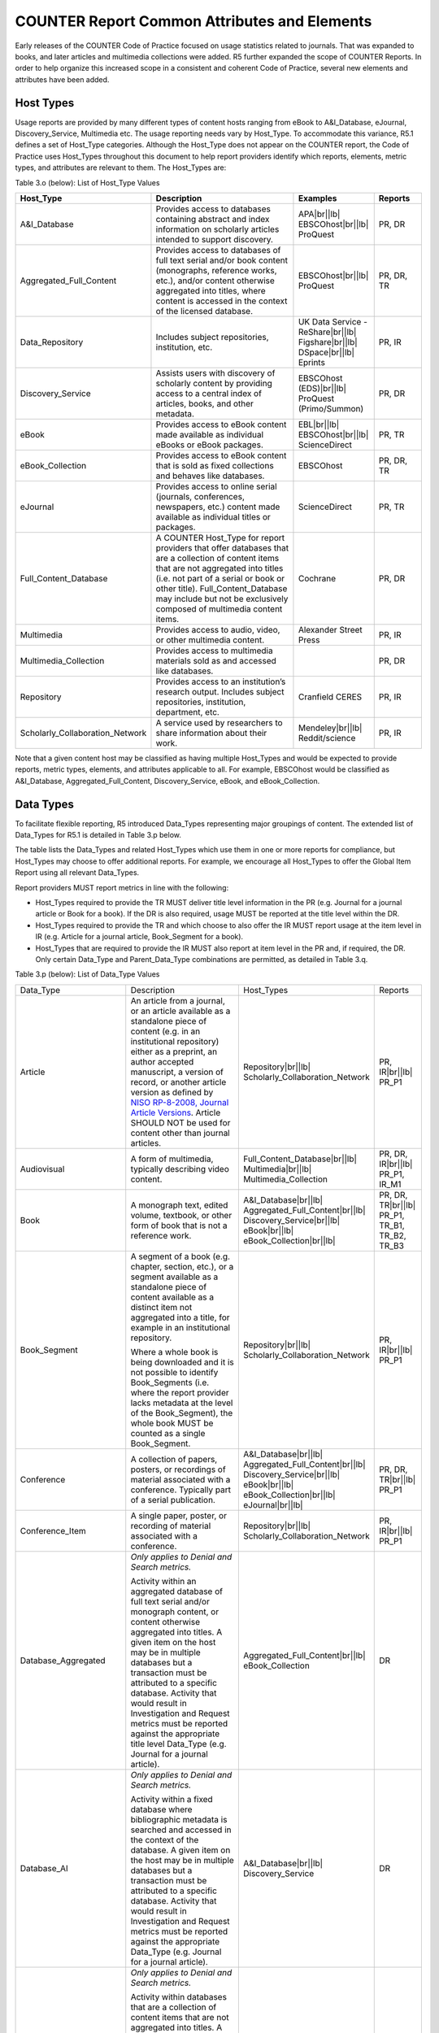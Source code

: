 .. The COUNTER Code of Practice Release 5 © 2017-2023 by COUNTER
   is licensed under CC BY-SA 4.0. To view a copy of this license,
   visit https://creativecommons.org/licenses/by-sa/4.0/

COUNTER Report Common Attributes and Elements
---------------------------------------------

Early releases of the COUNTER Code of Practice focused on usage statistics related to journals. That was expanded to books, and later articles and multimedia collections were added. R5 further expanded the scope of COUNTER Reports. In order to help organize this increased scope in a consistent and coherent Code of Practice, several new elements and attributes have been added.


.. _host-types:

Host Types
""""""""""

Usage reports are provided by many different types of content hosts ranging from eBook to A&I_Database, eJournal, Discovery_Service, Multimedia etc. The usage reporting needs vary by Host_Type. To accommodate this variance, R5.1 defines a set of Host_Type categories. Although the Host_Type does not appear on the COUNTER report, the Code of Practice uses Host_Types throughout this document to help report providers identify which reports, elements, metric types, and attributes are relevant to them. The Host_Types are:

Table 3.o (below): List of Host_Type Values

.. only:: latex

   .. tabularcolumns:: |>{\raggedright\arraybackslash}\Y{0.33}|>{\parskip=\tparskip}\Y{0.41}|>{\raggedright\arraybackslash}\Y{0.26}|

.. list-table::
   :class: longtable
   :widths: 23 44 20 13
   :header-rows: 1

   * - Host_Type
     - Description
     - Examples
     - Reports

   * - A&I_Database
     - Provides access to databases containing abstract and index information on scholarly articles intended to support discovery.
     - APA\ |br|\ |lb|
       EBSCOhost\ |br|\ |lb|
       ProQuest
     - PR, DR

   * - Aggregated_Full_Content
     - Provides access to databases of full text serial and/or book content (monographs, reference works, etc.), and/or content otherwise aggregated into titles, where content is accessed in the context of the licensed database.
     - EBSCOhost\ |br|\ |lb|
       ProQuest
     - PR, DR, TR

   * - Data_Repository
     - Includes subject repositories, institution, etc.
     - UK Data Service - ReShare\ |br|\ |lb|
       Figshare\ |br|\ |lb|
       DSpace\ |br|\ |lb|
       Eprints
     - PR, IR

   * - Discovery_Service
     - Assists users with discovery of scholarly content by providing access to a central index of articles, books, and other metadata.
     - EBSCOhost (EDS)\ |br|\ |lb|
       ProQuest (Primo/Summon)
     - PR, DR

   * - eBook
     - Provides access to eBook content made available as individual eBooks or eBook packages.
     - EBL\ |br|\ |lb|
       EBSCOhost\ |br|\ |lb|
       ScienceDirect
     - PR, TR

   * - eBook_Collection
     - Provides access to eBook content that is sold as fixed collections and behaves like databases.
     - EBSCOhost
     - PR, DR, TR

   * - eJournal
     - Provides access to online serial (journals, conferences, newspapers, etc.) content made available as individual titles or packages.
     - ScienceDirect
     - PR, TR

   * - Full_Content_Database
     - A COUNTER Host_Type for report providers that offer databases that are a collection of content items that are not aggregated into titles (i.e. not part of a serial or book or other title). Full_Content_Database may include but not be exclusively composed of multimedia content items.
     - Cochrane
     - PR, DR

   * - Multimedia
     - Provides access to audio, video, or other multimedia content.
     - Alexander Street Press
     - PR, IR

   * - Multimedia_Collection
     - Provides access to multimedia materials sold as and accessed like databases.
     -
     - PR, DR

   * - Repository
     - Provides access to an institution’s research output. Includes subject repositories, institution, department, etc.
     - Cranfield CERES
     - PR, IR

   * - Scholarly_Collaboration_Network
     - A service used by researchers to share information about their work.
     - Mendeley\ |br|\ |lb|
       Reddit/science
     - PR, IR

Note that a given content host may be classified as having multiple Host_Types and would be expected to provide reports, metric types, elements, and attributes applicable to all. For example, EBSCOhost would be classified as A&I_Database, Aggregated_Full_Content, Discovery_Service, eBook, and eBook_Collection.


.. _data-types:

Data Types
""""""""""

To facilitate flexible reporting, R5 introduced Data_Types representing major groupings of content. The extended list of Data_Types for R5.1 is detailed in Table 3.p below.

The table lists the Data_Types and related Host_Types which use them in one or more reports for compliance, but Host_Types may choose to offer additional reports. For example, we encourage all Host_Types to offer the Global Item Report using all relevant Data_Types.

Report providers MUST report metrics in line with the following:

* Host_Types required to provide the TR MUST deliver title level information in the PR (e.g. Journal for a journal article or Book for a book). If the DR is also required, usage MUST be reported at the title level within the DR.
* Host_Types required to provide the TR and which choose to also offer the IR MUST report usage at the item level in IR (e.g. Article for a journal article, Book_Segment for a book).
* Host_Types that are required to provide the IR MUST also report at item level in the PR and, if required, the DR. Only certain Data_Type and Parent_Data_Type combinations are permitted, as detailed in Table 3.q.

Table 3.p (below): List of Data_Type Values

.. only:: latex

   .. tabularcolumns:: |>{\raggedright\arraybackslash}\Y{0.26}|>{\parskip=\tparskip}\Y{0.315}|>{\raggedright\arraybackslash}\Y{0.325}|>{\raggedright\arraybackslash}\Y{0.1}|

.. list-table::
   :class: longtable
   :widths: 20 43 24 13

   * - Data_Type
     - Description
     - Host_Types
     - Reports

   * - Article
     - An article from a journal, or an article available as a standalone piece of content (e.g. in an institutional repository) either as a preprint, an author accepted manuscript, a version of record, or another article version as defined by `NISO RP-8-2008, Journal Article Versions <https://www.niso.org/publications/niso-rp-8-2008-jav#:~:text=The%20Recommended%20Terms%20and%20Definitions,Version%20of%20Record%20(EVoR)>`_. Article SHOULD NOT be used for content other than journal articles.
     - Repository\ |br|\ |lb|
       Scholarly_Collaboration_Network
     - PR, IR\ |br|\ |lb|
       PR_P1

   * - Audiovisual
     - A form of multimedia, typically describing video content.
     - Full_Content_Database\ |br|\ |lb|
       Multimedia\ |br|\ |lb|
       Multimedia_Collection
     - PR, DR, IR\ |br|\ |lb|
       PR_P1, IR_M1

   * - Book
     - A monograph text, edited volume, textbook, or other form of book that is not a reference work.
     - A&I_Database\ |br|\ |lb|
       Aggregated_Full_Content\ |br|\ |lb|
       Discovery_Service\ |br|\ |lb|
       eBook\ |br|\ |lb|
       eBook_Collection\ |br|\ |lb|
     - PR, DR, TR\ |br|\ |lb|
       PR_P1, TR_B1, TR_B2, TR_B3

   * - Book_Segment
     - A segment of a book (e.g. chapter, section, etc.), or a segment available as a standalone piece of content available as a distinct item not aggregated into a title, for example in an institutional repository.
     
       Where a whole book is being downloaded and it is not possible to identify Book_Segments (i.e. where the report provider lacks metadata at the level of the Book_Segment), the whole book MUST be counted as a single Book_Segment.
     - Repository\ |br|\ |lb|
       Scholarly_Collaboration_Network
     - PR, IR\ |br|\ |lb|
       PR_P1

   * - Conference
     - A collection of papers, posters, or recordings of material associated with a conference. Typically part of a serial publication.
     - A&I_Database\ |br|\ |lb|
       Aggregated_Full_Content\ |br|\ |lb|
       Discovery_Service\ |br|\ |lb|
       eBook\ |br|\ |lb|
       eBook_Collection\ |br|\ |lb|
       eJournal\ |br|\ |lb|
     - PR, DR, TR\ |br|\ |lb|
       PR_P1

   * - Conference_Item
     - A single paper, poster, or recording of material associated with a conference. 
     - Repository\ |br|\ |lb|
       Scholarly_Collaboration_Network
     - PR, IR\ |br|\ |lb|
       PR_P1

   * - Database_Aggregated
     - *Only applies to Denial and Search metrics.*
     
       Activity within an aggregated database of full text serial and/or monograph content, or content otherwise aggregated into titles. A given item on the host may be in multiple databases but a transaction must be attributed to a specific database. Activity that would result in Investigation and Request metrics must be reported against the appropriate title level Data_Type (e.g. Journal for a journal article).
     - Aggregated_Full_Content\ |br|\ |lb|
       eBook_Collection
     - DR

   * - Database_AI
     - *Only applies to Denial and Search metrics.*
     
       Activity within a fixed database where bibliographic metadata is searched and accessed in the context of the database. A given item on the host may be in multiple databases but a transaction must be attributed to a specific database. Activity that would result in Investigation and Request metrics must be reported against the appropriate Data_Type (e.g. Journal for a journal article).
     - A&I_Database\ |br|\ |lb|
       Discovery_Service
     - DR

   * - Database_Full
     - *Only applies to Denial and Search metrics.*
     
       Activity within databases that are a collection of content items that are not aggregated into titles. A given item on the host may be in multiple databases but a transaction must be attributed to a specific database. Activity that would result in Investigation and Request metrics must be reported against the appropriate item-level Data_Type (e.g. Multimedia).
     - Full_Content_Database\ |br|\ |lb|
       Multimedia_Collection
     - DR

   * - Database_Full_Item
     - Usage of an item from a Full_Content_Database. Database_Full_Item applies where Investigations and Requests are being reported and a more specific Data_Type cannot be applied.
     - Full_Content_Database
     - PR, DR, IR\ |br|\ |lb|
       PR_P1

   * - Dataset
     - Data encoded in a defined structure, for example data associated with a research project.
     - Data_Repository\ |br|\ |lb|
       Repository
     - PR, IR\ |br|\ |lb|
       PR_P1

   * - Image
     - A form of multimedia describing a static visual image.
     - Full_Content_Database\ |br|\ |lb|
       Multimedia\ |br|\ |lb|
       Multimedia_Collection
     - PR, DR, IR\ |br|\ |lb|
       PR_P1, IR_M1

   * - Interactive_Resource
     - A form of multimedia, typically describing materials that require user interaction to be understood, executed, or experienced (e.g. quizzes).
     - Full_Content_Database\ |br|\ |lb|
       Multimedia\ |br|\ |lb|
       Multimedia_Collection
     - PR, DR, IR\ |br|\ |lb|
       PR_P1, IR_M1

   * - Journal
     - A serial that is a branded and continually growing collection of original articles within a particular discipline.
     - A&I_Database\ |br|\ |lb|
       Aggregated_Full_Content\ |br|\ |lb|
       Discovery_Service\ |br|\ |lb|
       eJournal\ |br|\ |lb|
       Repository
     - PR, DR, TR\ |br|\ |lb|
       PR_P1

   * - Multimedia
     - Multimedia content such as audio, image, streaming audio, streaming video, and video, that cannot be easily classified as a specific multimedia Data_Type.
     - Full_Content_Database\ |br|\ |lb|
       Multimedia\ |br|\ |lb|
       Multimedia_Collection
     - PR, DR, IR\ |br|\ |lb|
       PR_P1, IR_M1

   * - News_Item
     - An article from a newspaper or magazine, or a news item available as a standalone piece of content available as a distinct item not aggregated into a title, for example in an institutional repository.
     - Repository\ |br|\ |lb|
       Scholarly_Collaboration_Network
     - PR, IR\ |br|\ |lb|
       PR_P1

   * - Newspaper_or_Newsletter
     - Textual content published serially in a newspaper or newsletter.
     - A&I_Database\ |br|\ |lb|
       Aggregated_Full_Content\ |br|\ |lb|
       Discovery_Service\ |br|\ |lb|
       eJournal
     - PR, DR, TR\ |br|\ |lb|
       PR_P1

   * - Other
     - Content that has been labelled with a data type that does not exist within and cannot be mapped to COUNTER’s Code of Practice. Other MUST NOT be used if there is not sufficient information available to classify the content.
     - A&I_Database\ |br|\ |lb|
       Aggregated_Full_Content\ |br|\ |lb|
       Discovery_Service\ |br|\ |lb|
       Repository
     - PR, DR, TR, IR\ |br|\ |lb|
       PR_P1

   * - Patent
     - A patent document representing an exclusive right granted for an invention, which is a product or a process that provides, in general, a new way of doing something, or offers a new technical solution to a problem. Typically associated with a patent number.
     - A&I_Database\ |br|\ |lb|
       Discovery_Service\ |br|\ |lb|
       Full_Content_Database\ |br|\ |lb|
       Repository\ |br|\ |lb|
       Scholarly_Collaboration_Network
     - PR, DR, TR, IR\ |br|\ |lb|
       PR_P1

   * - Platform
     - *Only applies to Searches_Platform metrics.*
     - All Host_Types
     - PR\ |br|\ |lb|
       PR_P1

   * - Reference_Item
     - An item or record within a reference work (e.g. an encylopedia reference), or a reference item available as a standalone piece of content available as a distinct item not aggregated into a title, for example in an institutional repository. 

       Where a whole reference work is being downloaded and it is not possible to identify Reference_Items (i.e. the report provider lacks metadata about individual Reference_Items), the whole reference work MUST be counted as a single Reference_Item.
     - Repository\ |br|\ |lb|
       Scholarly_Collaboration_Network
     - PR, IR\ |br|\ |lb|
       PR_P1

   * - Reference_Work
     - An authoritative source of information about a subject used to find quick answers to questions, such as an encyclopedia or dictionary. The content may be stable or updated over time.
     - A&I_Database\ |br|\ |lb|
       Aggregated_Full_Content\ |br|\ |lb|
       Discovery_Service\ |br|\ |lb|
       eBook\ |br|\ |lb|
       eBook_Collection
     - PR, DR, TR\ |br|\ |lb|
       PR_P1, TR_B1, TR_B2, TR_B3

   * - Report
     - A document presenting information in an organized format for a specific audience and purpose, such as a policy report.
     - A&I_Database\ |br|\ |lb|
       Aggregated_Full_Content\ |br|\ |lb|
       Discovery_Service\ |br|\ |lb|
       Repository\ |br|\ |lb|
       Scholarly_Collaboration_Network
     - PR, DR, TR, IR\ |br|\ |lb|
       PR_P1

   * - Software
     - Source code or compiled software, or a virtual notebook environment used for programming.
     - Data_Repository\ |br|\ |lb|
       Repository
     - PR, IR\ |br|\ |lb|
       PR_P1

   * - Sound
     - A form of multimedia, typically describing materials that are audio-only, such as radio programmes.
     - Full_Content_Database\ |br|\ |lb|
       Multimedia\ |br|\ |lb|
       Multimedia_Collection
     - PR, DR, IR\ |br|\ |lb|
       PR_P1, IR_M1

   * - Standard
     - A document outlining processes agreed and established by authority or by general consent (e.g. materials from NISO).
     - A&I_Database\ |br|\ |lb|
       Aggregated_Full_Content\ |br|\ |lb|
       Discovery_Service\ |br|\ |lb|
       Repository\ |br|\ |lb|
       Scholarly_Collaboration_Network
     - PR, DR, TR, IR\ |br|\ |lb|
       PR_P1

   * - Thesis_or_Dissertation
     - A thesis or dissertation, such as one written by a PhD candidate.
     - A&I_Database\ |br|\ |lb|
       Aggregated_Full_Content\ |br|\ |lb|
       Discovery_Service\ |br|\ |lb|
       Repository\ |br|\ |lb|
       Scholarly_Collaboration_Network
     - PR, DR, TR, IR\ |br|\ |lb|
       PR_P1

   * - Unspecified
     - Content that cannot be classified by any of the other Data_Types due to lack of sufficient information. Note that report providers are expected to make all reasonable efforts to classify the content. Using Unspecified will give rise to a Warning in the Validation Tool.
     - A&I_Database\ |br|\ |lb|
       Aggregated_Full_Content\ |br|\ |lb|
       Data_Repository\ |br|\ |lb|
       Discovery_Service\ |br|\ |lb|
       Repository\ |br|\ |lb|
       Scholarly_Collaboration_Network
     - PR, DR, TR, IR\ |br|\ |lb|
       PR_P1

Some Data_Types are associated with Parent_Data_Types. For example, Data_Type Article has Parent_Data_Type Journal, while Data_Type Book_Segment has Parent_Data_Type Book.

* Host_Types that MUST offer an IR MUST provide Parent_Data_Type and other relevant parent information if it is available.
* Host_Types that choose to offer an IR (e.g. eJournal or eBook) SHOULD provide Parent_Data_Type and other relevant parent information as specified in the table.
* Data_Types MUST NOT be used with other Parent_Data_Types than those listed in the table.

Table 3.q (below): List of Parent_Data_Type Values and Associated Data_Types

.. only:: latex

   .. tabularcolumns:: |>{\raggedright\arraybackslash}\Y{0.2}|>{\parskip=\tparskip}\Y{0.29}|

.. list-table::
   :class: longtable
   :widths: 20 29
   :header-rows: 1

   * - Data_Type in IR
     - Parent_Data_Type in IR

   * - Article
     - Journal

   * - Book_Segment
     - Book

   * - Conference_Item
     - Conference

   * - Database_Full_Item
     - Database_Full

   * - News_Item
     - Newspaper_or_Newsletter

   * - Reference_Item
     - Reference_Work


.. _metric-types:

Metric Types
""""""""""""

Metric_Types, which represent the nature of activity being counted, can be grouped into the categories of Searches, Investigations, Requests, and Access Denied. The Tables 3.r, 3.s and 3.t (below) list the Metric_Types and the Host_Types and reports they apply to.


.. rubric:: Searches

Table 3.r (below): List of Metric_Types for Searches

.. only:: latex

   .. tabularcolumns:: |>{\raggedright\arraybackslash}\Y{0.21}|>{\parskip=\tparskip}\Y{0.365}|>{\raggedright\arraybackslash}\Y{0.325}|>{\raggedright\arraybackslash}\Y{0.1}|

.. list-table::
   :class: longtable
   :widths: 17 50 24 9
   :header-rows: 1

   * - Metric_Type
     - Description
     - Host_Types
     - Reports

   * - Searches_Regular
     - Number of searches conducted against a database where results are returned to the user on the host UI and either a single database is searched, or multiple databases are searched and the user has the option of selecting the databases to be searched. This metric only applies to usage tracked at the database level and is not represented at the platform level.
     - A&I_Database\ |br|\ |lb|
       Aggregated_Full_Content\ |br|\ |lb|
       Discovery_Service\ |br|\ |lb|
       eBook_Collection\ |br|\ |lb|
       Full_Content_Database\ |br|\ |lb|
       Multimedia_Collection
     - DR\ |br|\ |lb|
       DR_D1

   * - Searches_Automated
     - Number of searches conducted against a database on the host site or discovery service where results are returned in the host UI, multiple databases are searched and the user does NOT have the option of selecting the databases to be searched. This metric only applies to usage that is tracked at the database level and is not represented at the platform level.
     - A&I_Database\ |br|\ |lb|
       Aggregated_Full_Content\ |br|\ |lb|
       Discovery_Service\ |br|\ |lb|
       eBook_Collection\ |br|\ |lb|
       Full_Content_Database\ |br|\ |lb|
       Multimedia_Collection
     - DR\ |br|\ |lb|
       DR_D1

   * - Searches_Federated
     - Searches conducted by a federated search engine where the search activity is conducted remotely via client-server technology. This metric only applies to usage that is tracked at the database level and is not represented at the platform level.
     - A&I_Database\ |br|\ |lb|
       Aggregated_Full_Content\ |br|\ |lb|
       Discovery_Service\ |br|\ |lb|
       eBook_Collection\ |br|\ |lb|
       Full_Content_Database\ |br|\ |lb|
       Multimedia_Collection
     - DR\ |br|\ |lb|
       DR_D1

   * - Searches_Platform
     - Searches conducted by users and captured at the platform level. Each user-initiated search can only be counted once regardless of the number of databases involved in the search. This metric only applies to Platform Reports.
     - All Host_Types
     - PR\ |br|\ |lb|
       PR_P1

\*Repositories should provide these Metric_Types if they are able to.


.. rubric:: Investigations and Requests of Items and Titles

This group of Metric_Types represents activities where content items were retrieved (Requests) or information about a content item (e.g. an abstract) was examined (Investigations). Any user activity that can be attributed to a content item will be considered an Investigation including downloading or viewing the item. Requests are limited to user activity related to retrieving or viewing the content item itself. The figure below provides a graphical representation of the relationship between Investigations and Requests.

.. figure:: ../_static/img/Figure-3e.png
   :alt: Investigations and Requests
   :align: center
   :width: 80%

.. centered:: Figure 3.e: The Relationship between Investigations and Requests


.. rubric:: Totals, Unique Items and Unique Titles

R5 also introduced the concept of unique items and unique titles.

Unique_Item metrics were introduced in R5 to help eliminate the effect different styles of user interfaces may have on usage counts. With R5.1, if a single article is accessed multiple times in a given user session, the corresponding Unique_Item metric can only increase by 1 to simply indicate that the content item was accessed in the session. Unique_Item metrics provide comparable usage across journal platforms by reducing the inflationary effect that occurs when an HTML full text automatically displays and the user then accesses the PDF version.

The method for counting book usage in R5.1 at the item level is different than it was in R5. In R5.1, a Unique_Item_Investigation or Unique_Item_Request MUST be counted for each item (Book_Segment) that is used, independent of the method of content delivery.

* Where Book_Segments can be identified within a Book, a Unique_Item_Investigation MUST be counted for each Book_Segment with which a user interacts and a Unique_Item_Request counted for each Book_Segment accessed in full. This includes where users download or view the whole book as a single file.
* Where it is not possible to identify Book_Segments, the whole book MUST be counted as a single Book_Segment.
* The same rules apply to identifying and counting usage of other items within aggregated works, such as Reference_Items within Reference_Works or News_Items within Newspaper_or_Newsletters.

This change facilitates consistent reporting on items within the Item Report, and permits more accurate comparisons of usage across Data_Types, while retaining the ability to compare book usage across platforms through Unique_Title_Investigations and Unique_Title_Requests.

Unique_Title metrics were introduced in R5 to help normalize eBook metrics, and are retained in R5.1. Unique_Title metrics are only increased by 1 no matter how many (or how many times) chapters or sections are accessed in a given user session. Unique_Title metrics provide comparable eBook metrics regardless of the nature of the platform and how eBook content is delivered. They are comparable across report providers and across releases.

The Unique_Title metrics MUST NOT be used for Data_Types other than Book and Reference_Work as they are not meaningful for them. If a title contains both Open and Controlled sections or sections with different YOPs, the usage must be broken down by Access_Type and YOP so that the total counts are consistent between reports including and not including these columns/elements.

Table 3.s (below): List of Metric_Types for Requests and Investigations

.. only:: latex

   .. tabularcolumns:: |>{\raggedright\arraybackslash}\Y{0.27}|>{\parskip=\tparskip}\Y{0.305}|>{\raggedright\arraybackslash}\Y{0.325}|>{\raggedright\arraybackslash}\Y{0.1}|

.. list-table::
   :class: longtable
   :widths: 21 42 24 13
   :header-rows: 1

   * - Metric_Type
     - Description
     - Host_Types
     - Reports

   * - Total_Item_Investigations
     - Total number of times a content item or information related to a content item was accessed. Double-click filters are applied to these transactions. Examples of content items are articles, book chapters, or multimedia files.
     - All Host_Types
     - PR, DR, TR, IR\ |br|\ |lb|
       DR_D1, TR_B3, TR_J3

   * - Unique_Item_Investigations
     - Number of unique content items investigated in a user-session. Examples of content items are articles, book chapters, or multimedia files.
     - All Host_Types
     - PR, DR, TR, IR\ |br|\ |lb|
       TR_B3, TR_J3

   * - Unique_Title_Investigations
     - Number of unique titles investigated in a user-session. This Metric_Type is only applicable for Data_Types Book and Reference_Work.
     - A&I_Database\ |br|\ |lb|
       Aggregated_Full_Content\ |br|\ |lb|
       Discovery_Service\ |br|\ |lb|
       eBook\ |br|\ |lb|
       eBook_Collection
     - PR, DR, TR\ |br|\ |lb|
       TR_B3

   * - Total_Item_Requests
     - Total number of times a content item was requested (i.e. the full text or content was downloaded or viewed). Double-click filters are applied to these transactions. Examples of content items are articles, book chapters, or multimedia files.
     - Aggregated_Full_Content\ |br|\ |lb|
       Data_Repository\ |br|\ |lb|
       eBook\ |br|\ |lb|
       eBook_Collection\ |br|\ |lb|
       eJournal\ |br|\ |lb|
       Full_Content_Database\ |br|\ |lb|
       Multimedia\ |br|\ |lb|
       Multimedia_Collection\ |br|\ |lb|
       Repository\ |br|\ |lb|
       Scholarly_Collaboration_Network
     - PR, DR, TR, IR\ |br|\ |lb|
       PR_P1, DR_D1, TR_B1, TR_B3, TR_J1, TR_J3, TR_J4, IR_A1, IR_M1

   * - Unique_Item_Requests
     - Number of unique content items requested in a user-session. Examples of content items are articles, book chapters, or multimedia files.
     - Aggregated_Full_Content\ |br|\ |lb|
       Data_Repository\ |br|\ |lb|
       eBook\ |br|\ |lb|
       eBook_Collection\ |br|\ |lb|
       eJournal\ |br|\ |lb|
       Full_Content_Database\ |br|\ |lb|
       Multimedia\ |br|\ |lb|
       Multimedia_Collection\ |br|\ |lb|
       Repository\ |br|\ |lb|
       Scholarly_Collaboration_Network
     - PR, DR, TR, IR\ |br|\ |lb|
       PR_P1, TR_B3, TR_J1, TR_J3, TR_J4, IR_A1

   * - Unique_Title_Requests
     - Number of unique titles requested in a user-session. This Metric_Type is only applicable for Data_Types Book and Reference_Work.
     - Aggregated_Full_Content\ |br|\ |lb|
       eBook\ |br|\ |lb|
       eBook_Collection
     - PR, DR, TR\ |br|\ |lb|
       PR_P1, TR_B1, TR_B3

\*Repositories should provide these Metric_Types if they are able to.


.. rubric:: Access Denied

Table 3.t (below): List of Metric_Types for Access Denied

.. only:: latex

   .. tabularcolumns:: |>{\raggedright\arraybackslash}\Y{0.18}|>{\parskip=\tparskip}\Y{0.395}|>{\raggedright\arraybackslash}\Y{0.325}|>{\raggedright\arraybackslash}\Y{0.1}|

.. list-table::
   :class: longtable
   :widths: 14 49 24 13
   :header-rows: 1

   * - Metric_Type
     - Description
     - Host_Types
     - Reports

   * - No_License
     - Number of times access was denied because the user’s institution did not have a license to the content. Double-click filtering applies to this Metric_Type.

       Note that if the user is automatically redirected to an abstract, that action will be counted as a No_License and also as an Item_Investigation.
     - A&I_Database\ |br|\ |lb|
       Aggregated_Full_Content\ |br|\ |lb|
       Discovery_Service\ |br|\ |lb|
       eBook\ |br|\ |lb|
       eBook_Collection\ |br|\ |lb|
       eJournal\ |br|\ |lb|
       Full_Content_Database\ |br|\ |lb|
       Multimedia\ |br|\ |lb|
       Multimedia_Collection\ |br|\ |lb|
       Scholarly_Collaboration_Network
     - DR, TR, IR\ |br|\ |lb|
       DR_D2, TR_B2, TR_J2

   * - Limit_Exceeded
     - Number of times access was denied because the licensed simultaneous-user limit for the user’s institution was exceeded. Double-click filtering applies to this Metric_Type.
     - A&I_Database\ |br|\ |lb|
       Aggregated_Full_Content\ |br|\ |lb|
       Discovery_Service\ |br|\ |lb|
       eBook\ |br|\ |lb|
       eBook_Collection\ |br|\ |lb|
       eJournal\ |br|\ |lb|
       Full_Content_Database\ |br|\ |lb|
       Multimedia\ |br|\ |lb|
       Multimedia_Collection\ |br|\ |lb|
       Scholarly_Collaboration_Network
     - DR, TR, IR\ |br|\ |lb|
       DR_D2, TR_B2, TR_J2


.. _access-types:

Access Types
""""""""""""

In order to separately track the usage of subscribed content, open access content, and freely available materials, R5.1 uses the Access_Type attribute with values of Controlled, Open, and Free_To_Read. The table below lists the Access_Types and the Host_Types and reports they apply to.

Note that the values for Access_Type changed in R5.1 to reflect community needs around reporting and to address common misunderstandings.

The Access_Type applied to an item MUST adhere to the following principles:

* Access_Type relates to access on the platform where the usage occurs: if access to a content item is restricted on a platform (for example because the article is included in an aggregated full-text database available to subscribers only) the Access_Type is Controlled, even if the content item is Open on a different platform.
* Access_Type applies to all parts of a content item. That is, the metadata, the full-text (if any) and supplementary materials (if any) all share a single Access_Type. For a journal article, for example, an Investigation of the article metadata must be reported under the same Access_Type as a Request for the full article.
* Access_Type applies in all circumstances. That is, an item MUST NOT be reported as Open for one user and as Controlled for a different user.

Table 3.u (below): List of Access_Type Values

.. only:: latex

   .. tabularcolumns:: |>{\raggedright\arraybackslash}\Y{0.21}|>{\parskip=\tparskip}\Y{0.365}|>{\raggedright\arraybackslash}\Y{0.325}|>{\raggedright\arraybackslash}\Y{0.1}|

.. list-table::
   :class: longtable
   :widths: 16 47 24 13
   :header-rows: 1

   * - Access_Type
     - Description
     - Host_Types
     - Reports

   * - Controlled
     - At the time of the Request or Investigation the content item was restricted to authorized users (e.g. behind a paywall) on this platform. This includes free content that is only available to authorized (registered) users.
     - Aggregated_Full_Content\ |br|\ |lb|
       Data_Repository\ |br|\ |lb|
       eBook\ |br|\ |lb|
       eBook_Collection\ |br|\ |lb|
       eJournal\ |br|\ |lb|
       Multimedia\ |br|\ |lb|
       Repository\ |br|\ |lb|
       Scholarly_Collaboration_Network
     - TR, IR\ |br|\ |lb|
       TR_B1, TR_B2, TR_B3, TR_J1, TR_J2, TR_J3, TR_J4, IR_A1, IR_M1

   * - Open
     - At the time of the Request or Investigation the content item was available to all users on this platform, regardless of authorization status, under an open access model. Open applies where the report provider asserts that the content is open access, irrespective of the license associated with the content item (that is, while the content item may be under a Creative Commons license this is not essential). Open content items may be in hybrid or fully open access publications. Open content items may have been Open from the day of publication, or after expiry of an embargo, but are not intended to return to Controlled status.
     - Aggregated_Full_Content\ |br|\ |lb|
       Data_Repository\ |br|\ |lb|
       eBook\ |br|\ |lb|
       eBook_Collection\ |br|\ |lb|
       eJournal\ |br|\ |lb|
       Multimedia\ |br|\ |lb|
       Repository\ |br|\ |lb|
       Scholarly_Collaboration_Network
     - TR, IR\ |br|\ |lb|
       TR_B3, TR_J3, IR_A1, IR_M1

   * - Free_To_Read
     - At the time of the Request or Investigation the content item was available to all users on this platform, regardless of authorization status, but was not Open. The content item may or may not have been Controlled at some point in the past, and may or may not return to Controlled status in the future (e.g. promotional materials where these can be tracked by the platform, or archival content a publisher has made free to read).
     - Aggregated_Full_Content\ |br|\ |lb|
       Data_Repository\ |br|\ |lb|
       eBook\ |br|\ |lb|
       eBook_Collection\ |br|\ |lb|
       eJournal\ |br|\ |lb|
       Multimedia\ |br|\ |lb|
       Repository\ |br|\ |lb|
       Scholarly_Collaboration_Network
     - TR, IR\ |br|\ |lb|
       TR_B3, TR_J3, IR_A1, IR_M1


.. _access-methods:

Access Methods
""""""""""""""

In order to track content usage accessed for the purpose of text and data mining (TDM) and to keep that usage separate from normal usage, R5 introduced the Access_Method attribute, with values of Regular and TDM. The table below lists the Access_Methods and the Host_Types and reports they apply to.

Table 3.v (below): List of Access_Method Values

.. only:: latex

   .. tabularcolumns:: |>{\raggedright\arraybackslash}\Y{0.18}|>{\parskip=\tparskip}\Y{0.325}|>{\raggedright\arraybackslash}\Y{0.325}|>{\raggedright\arraybackslash}\Y{0.17}|

.. list-table::
   :class: longtable
   :widths: 14 49 24 13
   :header-rows: 1

   * - Access_Method
     - Description
     - Host_Types
     - Reports

   * - Regular
     - Refers to activities on a platform or content host that represent typical user behaviour.
     - All Host_Types
     - All COUNTER Reports and Standard Views of COUNTER Reports

   * - TDM
     - Content and metadata accessed for the purpose of text and data mining, e.g. through a specific API used for TDM. Note that usage representing TDM activity is to be included in COUNTER Reports only.
     - All Host_Types
     - PR, DR, TR, IR


.. _yop:

YOP
"""

Analyzing collection usage by the age of the content is also desired. The YOP report attribute represents the year of publication, and it must be tracked for all Investigations, Requests and Access Denied metrics in the Title and Item Reports. The table below lists the Host_Types and reports the YOP attribute applies to.

Table 3.w (below): YOP Values

.. only:: latex

   .. tabularcolumns:: |>{\raggedright\arraybackslash}\Y{0.09}|>{\parskip=\tparskip}\Y{0.41}|>{\raggedright\arraybackslash}\Y{0.33}|>{\raggedright\arraybackslash}\Y{0.17}|

.. list-table::
   :class: longtable
   :widths: 7 56 24 13
   :header-rows: 1

   * - YOP
     - Description
     - Host_Types
     - Reports

   * - *yyyy*
     - The year of publication for the item as a four-digit year. If a content item has a different year of publication for an online version than for the print version, use the year of publication for the Version of Record. If the year of publication is not known, use a value of 0001. For articles in press (not yet assigned to an issue), use the value 9999.
     - Aggregated_Full_Content\ |br|\ |lb|
       Data_Repository\ |br|\ |lb|
       eBook\ |br|\ |lb|
       eBook_Collection\ |br|\ |lb|
       eJournal\ |br|\ |lb|
       Multimedia\ |br|\ |lb|
       Repository\ |br|\ |lb|
       Scholarly_Collaboration_Network
     - TR, IR\ |br|\ |lb|
       TR_B1, TR_B2, TR_B3, TR_J1, TR_J2, TR_J3, TR_J4, IR_A1, IR_M1


.. _filters-attributes:

Report Filters and Report Attributes
""""""""""""""""""""""""""""""""""""

Customized views of the usage data are created by applying report filters and report attributes to the COUNTER Reports. The Standard Views of the COUNTER Reports specified by R5.1 are examples of such views. Report attributes define the columns (elements) and report filters the rows (values) included in the reports. For COUNTER Reports the user can choose from specific sets of filters and attributes depending on the report, while for Standard Views of the COUNTER Reports the filters and attributes are pre-set except for an optional Platform filter.

The filters and attributes used to create a report are included in the report header (unless the default value is used, in this case the filter/attribute MUST be omitted), for JSON reports as Report_Filters and Report_Attributes objects and for tabular reports encoded in the Metric_Types, Reporting_Period, Report_Filters and Report_Attributes elements (see :numref:`report-header` for the encoding). For the COUNTER_SUSHI API each filter/attribute corresponds to a API path parameter with the same name in lower case (see the `COUNTER_SUSHI API Specification <https://countermetrics.stoplight.io/docs/counter-sushi-api>`_ for details).

The tables below show the attributes and filters and the reports where they (might) appear in the header (excluding Standard Views using the default values).

Table 3.x (below): Report Attributes

.. only:: latex

   .. tabularcolumns:: |>{\raggedright\arraybackslash}\Y{0.28}|>{\parskip=\tparskip}\Y{0.55}|>{\raggedright\arraybackslash}\Y{0.17}|

.. list-table::
   :class: longtable
   :widths: 21 66 13
   :header-rows: 1

   * - Report Attribute
     - Description
     - Reports

   * - Attributes_To_Show
     - List of additional columns/elements to include in the report (default: none). See :numref:`platform-elements`, :numref:`database-elements`, :numref:`title-elements` and :numref:`item-elements` for permissible values. Note that the component and parent columns/elements cannot be selected individually and MUST NOT be included in the list (see the Include_Component_Details and Include_Parent_Details attributes below).
     - PR, DR, TR, IR

   * - Exclude_Monthly_Details
     - Specifies whether to exclude the columns with the monthly usage from the report. Permissible values are False (default) and True. This attribute is only applicable for tabular reports. The corresponding attribute for JSON reports is Granularity.
     - PR, DR, TR, IR\ |br|\ |lb|
       (tabular)

   * - Granularity
     - Specifies the granularity of the usage data to include in the report. Permissible values are Month (default) and Totals. This attribute is only applicable to JSON reports, the corresponding attribute for tabular reports is Exclude_Monthly_Details.

       For Totals each Item_Performance element represents the aggregated usage for the reporting period. Support for Month is REQUIRED for COUNTER compliance, support for Totals is optional.
     - PR, DR, TR, IR\ |br|\ |lb|
       (JSON)

   * - Include_Component_Details
     - Specifies whether to include the component columns/elements (see Table 3.k) in the report, where report providers offer component usage reporting. Permissible values are False (default) and True.
     - IR

   * - Include_Parent_Details
     - Specifies whether to include the parent columns/elements (see Table 3.j) in the report. Permissible values are False (default) and True.
     - IR


Table 3.y (below): Report Filters

.. only:: latex

   .. tabularcolumns:: |>{\raggedright\arraybackslash}\Y{0.2}|>{\parskip=\tparskip}\Y{0.63}|>{\raggedright\arraybackslash}\Y{0.17}|

.. list-table::
   :class: longtable
   :widths: 15 72 13
   :header-rows: 1

   * - Report Filter
     - Description
     - Reports

   * - Access_Method
     - List of Access_Methods for which to include usage (default: all). See :numref:`platform-filters`, :numref:`database-filters`, :numref:`title-filters` and :numref:`item-filters` for permissible/pre-set values.
     - All COUNTER Reports and Standard Views of COUNTER Reports

   * - Access_Type
     - List of Access_Types for which to include usage (default: all). See :numref:`title-filters` and :numref:`item-filters` for permissible/pre-set values.
     - TR, IR\ |br|\ |lb|
       TR_B1, TR_B2, TR_J1, TR_J2, TR_J4, IR_A1

   * - Begin_Date\ |br|\ |lb|
       End_Date
     - Beginning and end of the reporting period. Note that the COUNTER_SUSHI API allows the format *yyyy-mm* for the API path parameters, which must be expanded with the first/last day of the month for the report header. For the tabular reports these filters are included in the Reporting_Period header instead of the Reporting_Filters header for easier reading.
     - All COUNTER Reports and Standard Views of COUNTER Reports

   * - Database
     - Name of a specific database for which usage is being requested (default: all). Support for this filter is optional but recommended for the reporting website.
     - DR

   * - Data_Type
     - List of Data_Types for which to include usage (default: all). See :numref:`platform-filters`, :numref:`database-filters`, :numref:`title-filters` and :numref:`item-filters` for permissible/pre-set values.
     - PR, DR, TR, IR\ |br|\ |lb|
       TR_B1, TR_B2, TR_B3, TR_J1, TR_J2, TR_J3, TR_J4, IR_A1, IR_M1

   * - Item_Contributor
     - Identifier of a specific contributor (author) for which usage is being requested (default: all). Support for this filter is optional but recommended for the reporting website.
     - IR

   * - Item_ID
     - Identifier of a specific item for which usage is being requested. Support for this filter is optional but recommended for the reporting website.
     - TR, IR

   * - Metric_Type
     - List of Metric_Types for which to include usage (default: all). See :numref:`platform-filters`, :numref:`database-filters`, :numref:`title-filters` and :numref:`item-filters` for permissible/pre-set values. For the tabular reports this filter is included in the Metric_Types header instead of the Reporting_Filters header for easier reading.
     - All COUNTER Reports and Standard Views of COUNTER Reports

   * - Platform
     - The Platform filter is only intended in cases where there is a single endpoint for multiple platforms; that is, the same base URL for the COUNTER_SUSHI API is used for multiple platforms and the platform parameter is required for all API calls. In the web interface this would correspond to first selecting one platform and then creating reports only for that platform.
     - All COUNTER Reports and Standard Views of COUNTER Reports

   * - YOP
     - Range of years of publication for which to include usage (default: all). For the COUNTER_SUSHI API more complex filter values (list of years and ranges) MUST be supported.
     - TR, IR


Zero Usage
""""""""""

Not all report providers are able to link COUNTER reporting tools to the relevant subscription database(s), so R5.1 reports cannot include zero-usage reporting based on subscription records. Equally, inclusion of zero-usage reporting for everything, including unsubscribed content, could make reports unmanageably large. The need for report consumers to identify subscribed titles with zero usage is addressed by `NISO RP-26-2019, KBART Automation: Automated Retrieval of Customer Electronic Holdings <http://www.niso.org/publications/rp-26-2019-kbartautomation>`_.

* For tabular reports

  * Omit any row where the Reporting_Period_Total would be zero.
  * If the Reporting_Period_Total is not zero, but usage for an included month is zero, set the cell value for that month to 0.

* For JSON reports

  * Omit months with zero usage from the Counts element.
  * Omit Metric_Types with an empty Counts element.
  * Omit Performance with no Metric_Types.
  * Omit Attribute_Performance with no Performance.
  * Omit Report_Items with no Attribute_Performance.


.. _missing-values:

Missing and Unknown Values
""""""""""""""""""""""""""

The value for an element might be missing or unknown, for example a title might not have an ISBN or the ISBN might be unknown. In COUNTER reports this is expressed as follows:

* For tabular reports the cell MUST be left blank.
* For JSON reports

  * If the COUNTER_SUSHI API Specification (see :numref:`sushi`) indicates the element is REQUIRED, the value of the element MUST be expressed as empty as appropriate for the data type.
  * If the element is not REQUIRED according to the COUNTER_SUSHI API Specification, the element MUST be omitted.

For clarity, values such as “unknown”, “n/a” or “-” MUST NOT be used.

If a non-empty value is required for an element and the value is empty or the element is omitted, the COUNTER Validation Tool reports a (Critical) Error which would cause the report to fail an audit. If Title, Item or Publisher is empty or Data_Type Unspecified is used, the COUNTER Validation Tool reports a Warning which might affect the result of an audit. See :numref:`validation-tool` for details on the error levels used by the Validation Tool.
